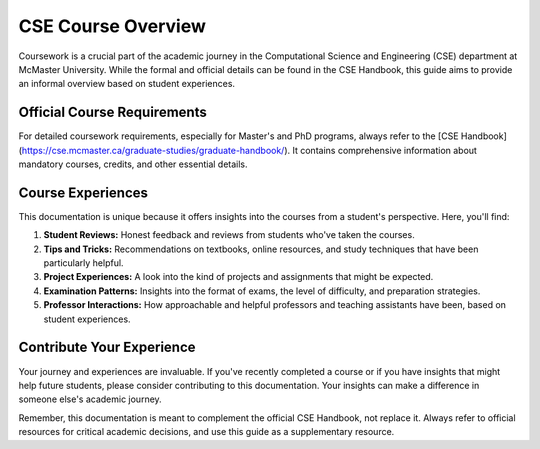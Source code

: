 CSE Course Overview
===================

Coursework is a crucial part of the academic journey in the Computational Science and Engineering (CSE) department at McMaster University. While the formal and official details can be found in the CSE Handbook, this guide aims to provide an informal overview based on student experiences.

Official Course Requirements
----------------------------

For detailed coursework requirements, especially for Master's and PhD programs, always refer to the [CSE Handbook](https://cse.mcmaster.ca/graduate-studies/graduate-handbook/). It contains comprehensive information about mandatory courses, credits, and other essential details.

Course Experiences
------------------

This documentation is unique because it offers insights into the courses from a student's perspective. Here, you'll find:

1. **Student Reviews:** Honest feedback and reviews from students who've taken the courses.
2. **Tips and Tricks:** Recommendations on textbooks, online resources, and study techniques that have been particularly helpful.
3. **Project Experiences:** A look into the kind of projects and assignments that might be expected.
4. **Examination Patterns:** Insights into the format of exams, the level of difficulty, and preparation strategies.
5. **Professor Interactions:** How approachable and helpful professors and teaching assistants have been, based on student experiences.

Contribute Your Experience
--------------------------

Your journey and experiences are invaluable. If you've recently completed a course or if you have insights that might help future students, please consider contributing to this documentation. Your insights can make a difference in someone else's academic journey.

Remember, this documentation is meant to complement the official CSE Handbook, not replace it. Always refer to official resources for critical academic decisions, and use this guide as a supplementary resource.
